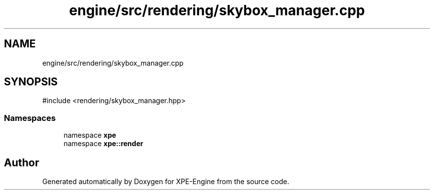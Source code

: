 .TH "engine/src/rendering/skybox_manager.cpp" 3 "Version 0.1" "XPE-Engine" \" -*- nroff -*-
.ad l
.nh
.SH NAME
engine/src/rendering/skybox_manager.cpp
.SH SYNOPSIS
.br
.PP
\fR#include <rendering/skybox_manager\&.hpp>\fP
.br

.SS "Namespaces"

.in +1c
.ti -1c
.RI "namespace \fBxpe\fP"
.br
.ti -1c
.RI "namespace \fBxpe::render\fP"
.br
.in -1c
.SH "Author"
.PP 
Generated automatically by Doxygen for XPE-Engine from the source code\&.
